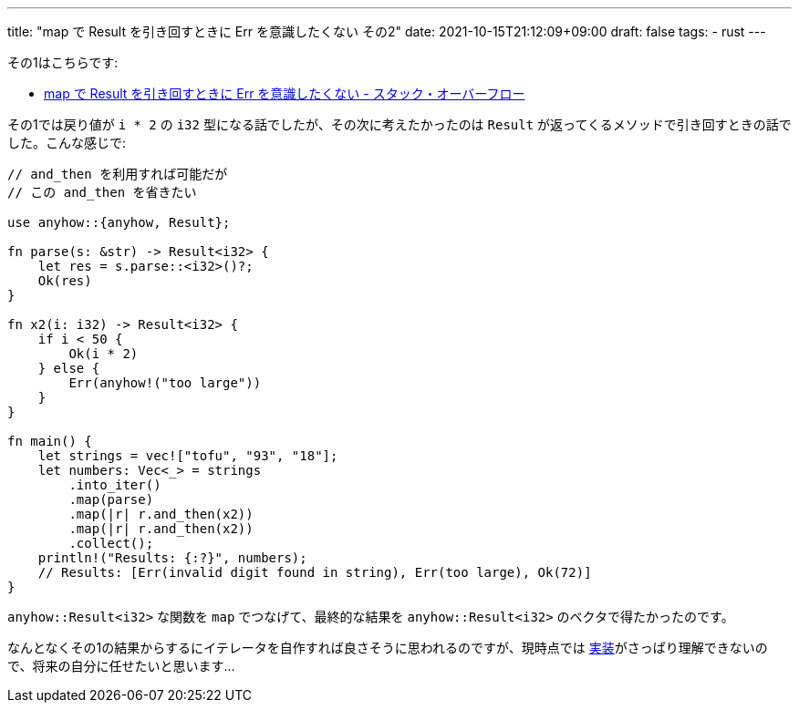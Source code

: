 ---
title: "map で Result を引き回すときに Err を意識したくない その2"
date: 2021-10-15T21:12:09+09:00
draft: false
tags:
  - rust
---

その1はこちらです:

* https://ja.stackoverflow.com/q/82978/2808[map で Result を引き回すときに Err を意識したくない - スタック・オーバーフロー]

その1では戻り値が `i * 2` の `i32` 型になる話でしたが、その次に考えたかったのは `Result` が返ってくるメソッドで引き回すときの話でした。こんな感じで:

[source,rust]
----
// and_then を利用すれば可能だが
// この and_then を省きたい

use anyhow::{anyhow, Result};

fn parse(s: &str) -> Result<i32> {
    let res = s.parse::<i32>()?;
    Ok(res)
}

fn x2(i: i32) -> Result<i32> {
    if i < 50 {
        Ok(i * 2)
    } else {
        Err(anyhow!("too large"))
    }
}

fn main() {
    let strings = vec!["tofu", "93", "18"];
    let numbers: Vec<_> = strings
        .into_iter()
        .map(parse)
        .map(|r| r.and_then(x2))
        .map(|r| r.and_then(x2))
        .collect();
    println!("Results: {:?}", numbers);
    // Results: [Err(invalid digit found in string), Err(too large), Ok(72)]
}
----

`anyhow::Result<i32>` な関数を `map` でつなげて、最終的な結果を `anyhow::Result<i32>` のベクタで得たかったのです。

なんとなくその1の結果からするにイテレータを自作すれば良さそうに思われるのですが、現時点では https://stackoverflow.com/questions/36368843/whats-the-most-idiomatic-way-of-working-with-an-iterator-of-results/36370251#36370251[実装]がさっぱり理解できないので、将来の自分に任せたいと思います…
